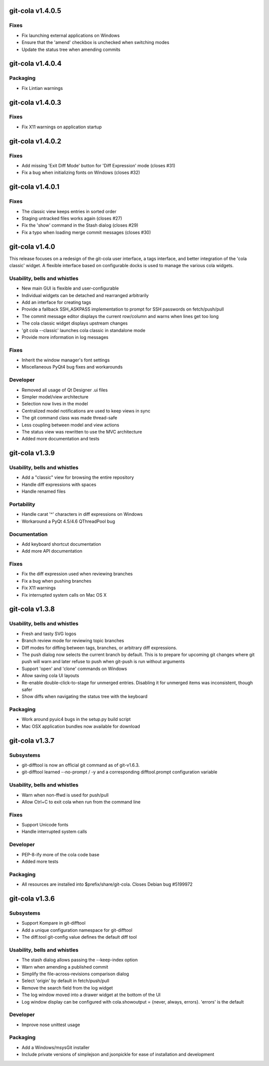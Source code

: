 git-cola v1.4.0.5
=================

Fixes
-----
* Fix launching external applications on Windows
* Ensure that the 'amend' checkbox is unchecked when switching modes
* Update the status tree when amending commits

git-cola v1.4.0.4
=================

Packaging
---------
* Fix Lintian warnings

git-cola v1.4.0.3
=================

Fixes
-----
* Fix X11 warnings on application startup

git-cola v1.4.0.2
=================

Fixes
-----
* Add missing 'Exit Diff Mode' button for 'Diff Expression' mode (closes #31)
* Fix a bug when initializing fonts on Windows (closes #32)

git-cola v1.4.0.1
=================

Fixes
-----
* The classic view keeps entries in sorted order
* Staging untracked files works again (closes #27)
* Fix the 'show' command in the Stash dialog (closes #29)
* Fix a typo when loading merge commit messages (closes #30)

git-cola v1.4.0
===============

This release focuses on a redesign of the git-cola user interface,
a tags interface, and better integration of the 'cola classic' widget.
A flexible interface based on configurable docks is used to manage the
various cola widgets.

Usability, bells and whistles
-----------------------------
* New main GUI is flexible and user-configurable
* Individual widgets can be detached and rearranged arbitrarily
* Add an interface for creating tags
* Provide a fallback SSH_ASKPASS implementation to prompt for SSH passwords on fetch/push/pull
* The commit message editor displays the current row/column and warns when lines get too long
* The cola classic widget displays upstream changes
* 'git cola --classic' launches cola classic in standalone mode
* Provide more information in log messages

Fixes
-----
* Inherit the window manager's font settings
* Miscellaneous PyQt4 bug fixes and workarounds

Developer
---------
* Removed all usage of Qt Designer .ui files
* Simpler model/view architecture
* Selection now lives in the model
* Centralized model notifications are used to keep views in sync
* The git command class was made thread-safe
* Less coupling between model and view actions
* The status view was rewritten to use the MVC architecture
* Added more documentation and tests

git-cola v1.3.9
===============

Usability, bells and whistles
-----------------------------
* Add a "classic" view for browsing the entire repository
* Handle diff expressions with spaces
* Handle renamed files

Portability
-----------
* Handle carat '^' characters in diff expressions on Windows
* Workaround a PyQt 4.5/4.6 QThreadPool bug

Documentation
-------------
* Add keyboard shortcut documentation
* Add more API documentation

Fixes
-----
* Fix the diff expression used when reviewing branches
* Fix a bug when pushing branches
* Fix X11 warnings
* Fix interrupted system calls on Mac OS X

git-cola v1.3.8
===============

Usability, bells and whistles
-----------------------------
* Fresh and tasty SVG logos
* Branch review mode for reviewing topic branches
* Diff modes for diffing between tags, branches, or arbitrary diff expressions.
* The push dialog now selects the current branch by default. This is to prepare for upcoming git changes where git push will warn and later refuse to push when git-push is run without arguments
* Support 'open' and 'clone' commands on Windows
* Allow saving cola UI layouts
* Re-enable double-click-to-stage for unmerged entries. Disabling it for unmerged items was inconsistent, though safer
* Show diffs when navigating the status tree with the keyboard

Packaging
---------
* Work around pyuic4 bugs in the setup.py build script
* Mac OSX application bundles now available for download

git-cola v1.3.7
===============

Subsystems
----------
* git-difftool is now an official git command as of git-v1.6.3.
* git-difftool learned --no-prompt / -y and a corresponding difftool.prompt configuration variable

Usability, bells and whistles
-----------------------------
* Warn when non-ffwd is used for push/pull
* Allow Ctrl+C to exit cola when run from the command line

Fixes
-----
* Support Unicode fonts
* Handle interrupted system calls

Developer
---------
* PEP-8-ify more of the cola code base
* Added more tests

Packaging
---------
* All resources are installed into $prefix/share/git-cola. Closes Debian bug #5199972

git-cola v1.3.6
===============

Subsystems
----------
* Support Kompare in git-difftool
* Add a unique configuration namespace for git-difftool
* The diff.tool git-config value defines the default diff tool

Usability, bells and whistles
-----------------------------
* The stash dialog allows passing the --keep-index option
* Warn when amending a published commit
* Simplify the file-across-revisions comparison dialog
* Select 'origin' by default in fetch/push/pull
* Remove the search field from the log widget
* The log window moved into a drawer widget at the bottom of the UI
* Log window display can be configured with cola.showoutput = {never, always, errors}. 'errors' is the default

Developer
---------
* Improve nose unittest usage

Packaging
---------
* Add a Windows/msysGit installer
* Include private versions of simplejson and jsonpickle for ease of installation and development
